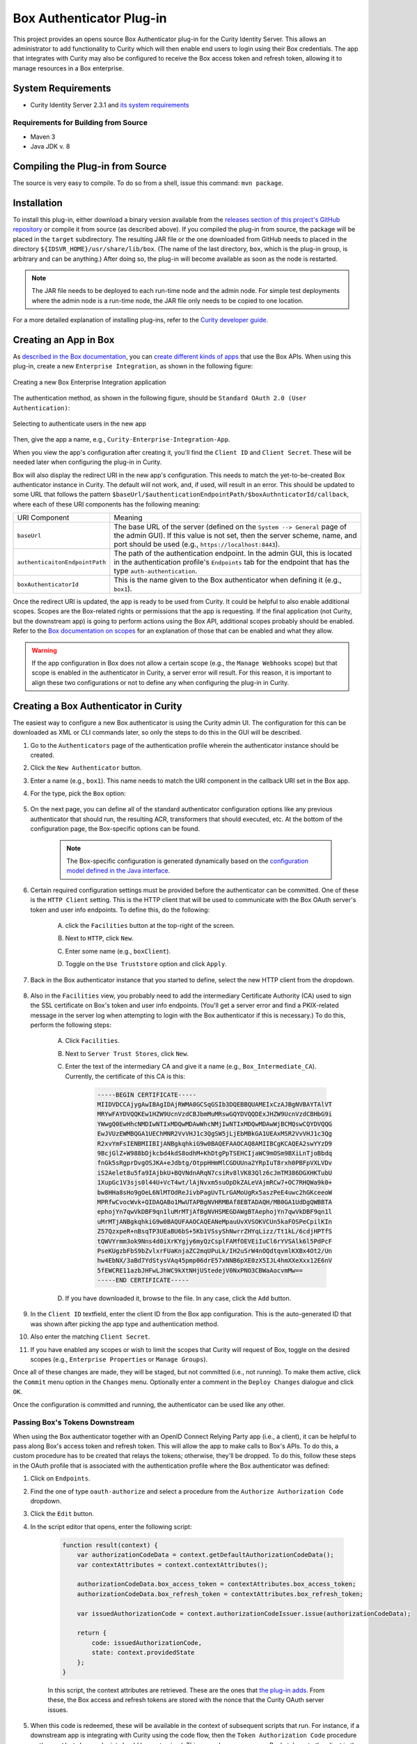 Box Authenticator Plug-in
=========================

.. image:: https://travis-ci.org/curityio/box-authenticator.svg?branch=dev
    :target: https://travis-ci.org/curityio/box-authenticator

This project provides an opens source Box Authenticator plug-in for the Curity Identity Server. This allows an administrator to add functionality to Curity which will then enable end users to login using their Box credentials. The app that integrates with Curity may also be configured to receive the Box access token and refresh token, allowing it to manage resources in a Box enterprise.

System Requirements
~~~~~~~~~~~~~~~~~~~

* Curity Identity Server 2.3.1 and `its system requirements <https://developer.curity.io/docs/latest/system-admin-guide/system-requirements.html>`_

Requirements for Building from Source
"""""""""""""""""""""""""""""""""""""

* Maven 3
* Java JDK v. 8

Compiling the Plug-in from Source
~~~~~~~~~~~~~~~~~~~~~~~~~~~~~~~~~

The source is very easy to compile. To do so from a shell, issue this command: ``mvn package``.

Installation
~~~~~~~~~~~~

To install this plug-in, either download a binary version available from the `releases section of this project's GitHub repository <https://github.com/curityio/box-authenticator/releases>`_ or compile it from source (as described above). If you compiled the plug-in from source, the package will be placed in the ``target`` subdirectory. The resulting JAR file or the one downloaded from GitHub needs to placed in the directory ``${IDSVR_HOME}/usr/share/lib/box``. (The name of the last directory, ``box``, which is the plug-in group, is arbitrary and can be anything.) After doing so, the plug-in will become available as soon as the node is restarted.

.. note::

    The JAR file needs to be deployed to each run-time node and the admin node. For simple test deployments where the admin node is a run-time node, the JAR file only needs to be copied to one location.

For a more detailed explanation of installing plug-ins, refer to the `Curity developer guide <https://developer.curity.io/docs/latest/developer-guide/plugins/index.html#plugin-installation>`_.

Creating an App in Box
~~~~~~~~~~~~~~~~~~~~~~

As `described in the Box documentation <https://developer.box.com/docs/getting-started-box-integration>`_, you can `create different kinds of apps <https://app.box.com/developers/console/newapp>`_ that use the Box APIs. When using this plug-in, create a new ``Enterprise Integration``, as shown in the following figure:

.. figure:: docs/images/new-box-app.png
    :name: new-box-app
    :align: center
    :width: 500px

    Creating a new Box Enterprise Integration application

The authentication method, as shown in the following figure, should be ``Standard OAuth 2.0 (User Authentication)``:

.. figure:: docs/images/box-authentication-method.png
    :align: center
    :width: 500px

    Selecting to authenticate users in the new app

Then, give the app a name, e.g., ``Curity-Enterprise-Integration-App``.

When you view the app's configuration after creating it, you'll find the ``Client ID`` and ``Client Secret``. These will be needed later when configuring the plug-in in Curity.

Box will also display the redirect URI in the new app's configuration. This needs to match the yet-to-be-created Box authenticator instance in Curity. The default will not work, and, if used, will result in an error. This should be updated to some URL that follows the pattern ``$baseUrl/$authenticationEndpointPath/$boxAuthnticatorId/callback``, where each of these URI components has the following meaning:

============================== =========================================================================================
URI Component                  Meaning
------------------------------ -----------------------------------------------------------------------------------------
``baseUrl``                    The base URL of the server (defined on the ``System --> General`` page of the
                               admin GUI). If this value is not set, then the server scheme, name, and port should be
                               used (e.g., ``https://localhost:8443``).
``authenticaitonEndpointPath`` The path of the authentication endpoint. In the admin GUI, this is located in the
                               authentication profile's ``Endpoints`` tab for the endpoint that has the type
                               ``auth-authentication``.
``boxAuthenticatorId``         This is the name given to the Box authenticator when defining it (e.g., ``box1``).
============================== =========================================================================================

Once the redirect URI is updated, the app is ready to be used from Curity. It could be helpful to also enable additional scopes. Scopes are the Box-related rights or permissions that the app is requesting. If the final application (not Curity, but the downstream app) is going to perform actions using the Box API, additional scopes probably should be enabled. Refer to the `Box documentation on scopes <https://developer.box.com/docs/authentication#section-oauth-2-scopes>`_ for an explanation of those that can be enabled and what they allow.

.. warning::

    If the app configuration in Box does not allow a certain scope (e.g., the ``Manage Webhooks`` scope) but that scope is enabled in the authenticator in Curity, a server error will result. For this reason, it is important to align these two configurations or not to define any when configuring the plug-in in Curity.

Creating a Box Authenticator in Curity
~~~~~~~~~~~~~~~~~~~~~~~~~~~~~~~~~~~~~~

The easiest way to configure a new Box authenticator is using the Curity admin UI. The configuration for this can be downloaded as XML or CLI commands later, so only the steps to do this in the GUI will be described.

1. Go to the ``Authenticators`` page of the authentication profile wherein the authenticator instance should be created.
2. Click the ``New Authenticator`` button.
3. Enter a name (e.g., ``box1``). This name needs to match the URI component in the callback URI set in the Box app.
4. For the type, pick the ``Box`` option:

    .. figure:: docs/images/box-authenticator-type-in-curity.png
        :align: center
        :width: 600px

5. On the next page, you can define all of the standard authenticator configuration options like any previous authenticator that should run, the resulting ACR, transformers that should executed, etc. At the bottom of the configuration page, the Box-specific options can be found.

    .. note::

        The Box-specific configuration is generated dynamically based on the `configuration model defined in the Java interface <https://github.com/curityio/box-authenticator/blob/master/src/main/java/io/curity/identityserver/plugin/box/config/BoxAuthenticatorPluginConfig.java>`_.

6. Certain required configuration settings must be provided before the authenticator can be committed. One of these is the ``HTTP Client`` setting. This is the HTTP client that will be used to communicate with the Box OAuth server's token and user info endpoints. To define this, do the following:

    A. click the ``Facilities`` button at the top-right of the screen.
    B. Next to ``HTTP``, click ``New``.
    C. Enter some name (e.g., ``boxClient``).
    D. Toggle on the ``Use Truststore`` option and click ``Apply``.

        .. figure:: docs/images/box-http-client.png
            :align: center
            :width: 400px

7. Back in the Box authenticator instance that you started to define, select the new HTTP client from the dropdown.

    .. figure:: docs/images/http-client.png

8. Also in the ``Facilities`` view, you probably need to add the intermediary Certificate Authority (CA) used to sign the SSL certificate on Box's token and user info endpoints. (You'll get a server error and find a PKIX-related message in the server log when attempting to login with the Box authenticator if this is necessary.) To do this, perform the following steps:

    A. Click ``Facilities``.
    B. Next to ``Server Trust Stores``, click ``New``.
    C. Enter the text of the intermediary CA and give it a name (e.g., ``Box_Intermediate_CA``). Currently, the certificate of this CA is this:

        .. code-block::

            -----BEGIN CERTIFICATE-----
            MIIDVDCCAjygAwIBAgIDAjRWMA0GCSqGSIb3DQEBBQUAMEIxCzAJBgNVBAYTAlVT
            MRYwFAYDVQQKEw1HZW9UcnVzdCBJbmMuMRswGQYDVQQDExJHZW9UcnVzdCBHbG9i
            YWwgQ0EwHhcNMDIwNTIxMDQwMDAwWhcNMjIwNTIxMDQwMDAwWjBCMQswCQYDVQQG
            EwJVUzEWMBQGA1UEChMNR2VvVHJ1c3QgSW5jLjEbMBkGA1UEAxMSR2VvVHJ1c3Qg
            R2xvYmFsIENBMIIBIjANBgkqhkiG9w0BAQEFAAOCAQ8AMIIBCgKCAQEA2swYYzD9
            9BcjGlZ+W988bDjkcbd4kdS8odhM+KhDtgPpTSEHCIjaWC9mOSm9BXiLnTjoBbdq
            fnGk5sRgprDvgOSJKA+eJdbtg/OtppHHmMlCGDUUna2YRpIuT8rxh0PBFpVXLVDv
            iS2Aelet8u5fa9IAjbkU+BQVNdnARqN7csiRv8lVK83Qlz6cJmTM386DGXHKTubU
            1XupGc1V3sjs0l44U+VcT4wt/lAjNvxm5suOpDkZALeVAjmRCw7+OC7RHQWa9k0+
            bw8HHa8sHo9gOeL6NlMTOdReJivbPagUvTLrGAMoUgRx5aszPeE4uwc2hGKceeoW
            MPRfwCvocWvk+QIDAQABo1MwUTAPBgNVHRMBAf8EBTADAQH/MB0GA1UdDgQWBBTA
            ephojYn7qwVkDBF9qn1luMrMTjAfBgNVHSMEGDAWgBTAephojYn7qwVkDBF9qn1l
            uMrMTjANBgkqhkiG9w0BAQUFAAOCAQEANeMpauUvXVSOKVCUn5kaFOSPeCpilKIn
            Z57QzxpeR+nBsqTP3UEaBU6bS+5Kb1VSsyShNwrrZHYqLizz/Tt1kL/6cdjHPTfS
            tQWVYrmm3ok9Nns4d0iXrKYgjy6myQzCsplFAMfOEVEiIuCl6rYVSAlk6l5PdPcF
            PseKUgzbFbS9bZvlxrFUaKnjaZC2mqUPuLk/IH2uSrW4nOQdtqvmlKXBx4Ot2/Un
            hw4EbNX/3aBd7YdStysVAq45pmp06drE57xNNB6pXE0zX5IJL4hmXXeXxx12E6nV
            5fEWCRE11azbJHFwLJhWC9kXtNHjUStedejV0NxPNO3CBWaAocvmMw==
            -----END CERTIFICATE-----

    D. If you have downloaded it, browse to the file. In any case, click the ``Add`` button.

9. In the ``Client ID`` textfield, enter the client ID from the Box app configuration. This is the auto-generated ID that was shown after picking the app type and authentication method.
10. Also enter the matching ``Client Secret``.
11. If you have enabled any scopes or wish to limit the scopes that Curity will request of Box, toggle on the desired scopes (e.g., ``Enterprise Properties`` or ``Manage Groups``).

Once all of these changes are made, they will be staged, but not committed (i.e., not running). To make them active, click the ``Commit`` menu option in the ``Changes`` menu. Optionally enter a comment in the ``Deploy Changes`` dialogue and click ``OK``.

Once the configuration is committed and running, the authenticator can be used like any other.

Passing Box's Tokens Downstream
"""""""""""""""""""""""""""""""

When using the Box authenticator together with an OpenID Connect Relying Party app (i.e., a client), it can be helpful to pass along Box's access token and refresh token. This will allow the app to make calls to Box's APIs. To do this, a custom procedure has to be created that relays the tokens; otherwise, they'll be dropped. To do this, follow these steps in the OAuth profile that is associated with the authentication profile where the Box authenticator was defined:

1. Click on ``Endpoints``.
2. Find the one of type ``oauth-authorize`` and select a procedure from the ``Authorize Authorization Code`` dropdown.
3. Click the ``Edit`` button.
4. In the script editor that opens, enter the following script:

    .. code-block:: javascript

        function result(context) {
            var authorizationCodeData = context.getDefaultAuthorizationCodeData();
            var contextAttributes = context.contextAttributes();

            authorizationCodeData.box_access_token = contextAttributes.box_access_token;
            authorizationCodeData.box_refresh_token = contextAttributes.box_refresh_token;

            var issuedAuthorizationCode = context.authorizationCodeIssuer.issue(authorizationCodeData);

            return {
                code: issuedAuthorizationCode,
                state: context.providedState
            };
        }

    In this script, the context attributes are retrieved. These are the ones that `the plug-in adds <https://github.com/curityio/box-authenticator/blob/master/src/main/java/io/curity/identityserver/plugin/box/authentication/CallbackRequestHandler.java#L189>`_. From these, the Box access and refresh tokens are stored with the nonce that the Curity OAuth server issues.

5. When this code is redeemed, these will be available in the context of subsequent scripts that run. For instance, if a downstream app is integrating with Curity using the code flow, then the ``Token Authorization Code`` procedure on the ``oauth-token`` endpoint should be customized. This procedure may pass on Box's tokens to the client in the ID token (if the app is allowed to use the ``openid`` scope and OpenID Connect is enabled in the profile) and/or to the API in the access token. The following script passes on Box's tokens to both the app and the back-end API:

    .. code-block:: javascript

        function result(context) {
            var delegationData = context.getDefaultDelegationData();
            var nonceData = context.presentedNonce.data

            var issuedDelegation = context.delegationIssuer.issue(delegationData);
            var accessTokenData = context.getDefaultAccessTokenData();

            accessTokenData.box_access_token = nonceData.box_access_token;
            accessTokenData.box_refresh_token = nonceData.box_refresh_token

            var issuedAccessToken = context.accessTokenIssuer.issue(accessTokenData, issuedDelegation);

            var refreshTokenData = context.getDefaultRefreshTokenData();
            var issuedRefreshToken = context.refreshTokenIssuer.issue(refreshTokenData, issuedDelegation);

            var responseData = {
                access_token: issuedAccessToken,
                refresh_token: issuedRefreshToken,
                token_type: 'bearer',
                expires_in: secondsUntil(accessTokenData.exp)
            };

            if (context.scopeNames.contains('openid')) {
                var idTokenData = context.getDefaultIdTokenData();
                var idTokenIssuer = context.idTokenIssuer;

                idTokenData.box_access_token = nonceData.box_access_token;
                idTokenData.box_refresh_token = nonceData.box_refresh_token;
                idTokenData.at_hash = idTokenIssuer.atHash(issuedAccessToken);

                responseData.id_token = idTokenIssuer.issue(idTokenData);
            }

            return responseData;
        }

    Here, the ``context`` object has a property called ``presentedNonce``. This is the authorization code presented to Curity's token endpoint. The Box tokens were associated with this by the previous procedure. These are added to the ``accessTokenData`` that is the input of the ``accessTokenIssuer``. This will mean that Curity's access token (whether it is a JWT or an opaque GUID) will include Box's. This will allow the back-end APIs to call Box's APIs. Box's tokens are also included in the ``idTokenData`` that is used when issuing an ID token to the app.

License
~~~~~~~

This plugin and its associated documentation is listed under the `Apache 2 license <LICENSE>`_.

More Information
~~~~~~~~~~~~~~~~

Please visit `curity.io <https://curity.io/>`_ for more information about the Curity Identity Server.

Copyright (C) 2017 Curity AB.
